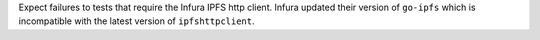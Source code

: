 Expect failures to tests that require the Infura IPFS http client. Infura updated their version of ``go-ipfs`` which is incompatible with the latest version of ``ipfshttpclient``.
